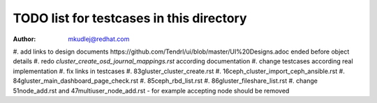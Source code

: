 TODO list for testcases in this directory
******************************************

:author: mkudlej@redhat.com

#. add links to design documents _`https://github.com/Tendrl/ui/blob/master/UI%20Designs.adoc` ended before object
details
#. redo `cluster_create_osd_journal_mappings.rst` according documentation
#. change testcases according real implementation
#. fix links in testcases
#. 83gluster_cluster_create.rst
#. 16ceph_cluster_import_ceph_ansible.rst
#. 84gluster_main_dashboard_page_check.rst
#. 85ceph_rbd_list.rst
#. 86gluster_fileshare_list.rst
#. change 51node_add.rst and 47multiuser_node_add.rst - for example accepting node should be removed
